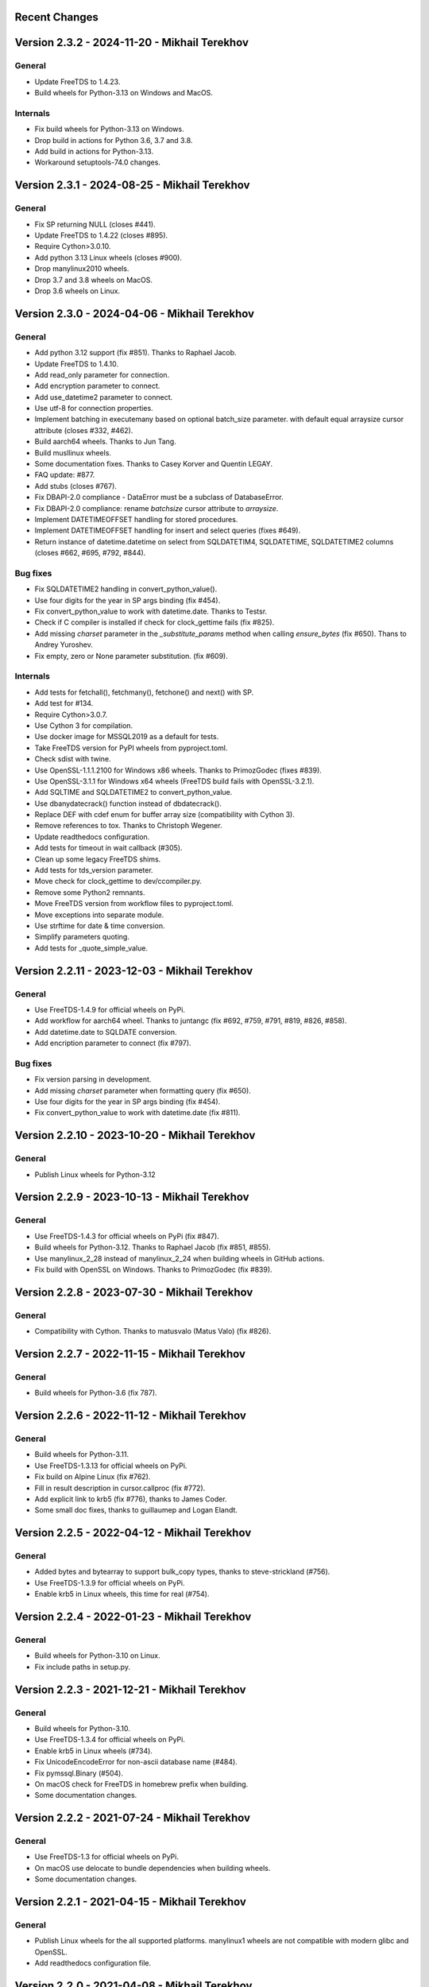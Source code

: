 Recent Changes
==============

Version 2.3.2 - 2024-11-20 - Mikhail Terekhov
=============================================

General
-------

- Update FreeTDS to 1.4.23.
- Build wheels for Python-3.13 on Windows and MacOS.

Internals
---------

- Fix build wheels for Python-3.13 on Windows.
- Drop build in actions for Python 3.6, 3.7 and 3.8.
- Add build in actions for Python-3.13.
- Workaround setuptools-74.0 changes.


Version 2.3.1 - 2024-08-25 - Mikhail Terekhov
=============================================

General
-------

- Fix SP returning NULL (closes #441).
- Update FreeTDS to 1.4.22 (closes #895).
- Require Cython>3.0.10.
- Add python 3.13 Linux wheels (closes #900).
- Drop manylinux2010 wheels.
- Drop 3.7 and 3.8 wheels on MacOS.
- Drop 3.6 wheels on Linux.

Version 2.3.0 - 2024-04-06 - Mikhail Terekhov
=============================================

General
-------

- Add python 3.12 support (fix #851). Thanks to Raphael Jacob.
- Update FreeTDS to 1.4.10.
- Add read_only parameter for connection.
- Add encryption parameter to connect.
- Add use_datetime2 parameter to connect.
- Use utf-8 for connection properties.
- Implement batching in executemany based on optional batch_size parameter.
  with default equal arraysize cursor attribute (closes #332, #462).
- Build aarch64 wheels. Thanks to Jun Tang.
- Build musllinux wheels.
- Some documentation fixes. Thanks to Casey Korver and Quentin LEGAY.
- FAQ update: #877.
- Add stubs  (closes #767).
- Fix DBAPI-2.0 compliance - DataError must be a subclass of DatabaseError.
- Fix DBAPI-2.0 compliance: rename `batchsize` cursor attribute to `arraysize`.
- Implement DATETIMEOFFSET handling for stored procedures.
- Implement DATETIMEOFFSET handling for insert and select queries (fixes #649).
- Return instance of datetime.datetime on select from SQLDATETIM4, SQLDATETIME, SQLDATETIME2 columns (closes #662, #695, #792, #844).

Bug fixes
---------

- Fix SQLDATETIME2 handling in convert_python_value().
- Use four digits for the year in SP args binding (fix #454).
- Fix convert_python_value to work with datetime.date. Thanks to Testsr.
- Check if C compiler is installed if check for clock_gettime fails (fix #825).
- Add missing `charset` parameter in the `_substitute_params` method when
  calling `ensure_bytes` (fix #650). Thans to Andrey Yuroshev.
- Fix empty, zero or None parameter substitution. (fix #609).

Internals
---------

- Add tests for fetchall(), fetchmany(), fetchone() and next() with SP.
- Add test for #134.
- Require Cython>3.0.7.
- Use Cython 3 for compilation.
- Use docker image for MSSQL2019 as a default for tests.
- Take FreeTDS version for PyPI wheels from pyproject.toml.
- Check sdist with twine.
- Use OpenSSL-1.1.1.2100 for Windows x86 wheels. Thanks to PrimozGodec (fixes #839).
- Use OpenSSL-3.1.1 for Windows x64 wheels (FreeTDS build fails with OpenSSL-3.2.1).
- Add SQLTIME and SQLDATETIME2 to convert_python_value.
- Use dbanydatecrack() function instead of dbdatecrack().
- Replace DEF with cdef enum for buffer array size (compatibility with Cython 3).
- Remove references to tox. Thanks to Christoph Wegener.
- Update readthedocs configuration.
- Add tests for timeout in wait callback (#305).
- Clean up some legacy FreeTDS shims.
- Add tests for tds_version parameter.
- Move check for clock_gettime to dev/ccompiler.py.
- Remove some Python2 remnants.
- Move FreeTDS version from workflow files to pyproject.toml.
- Move exceptions into separate module.
- Use strftime for date & time conversion.
- Simplify parameters quoting.
- Add tests for _quote_simple_value.

Version 2.2.11 - 2023-12-03  - Mikhail Terekhov
===============================================

General
-------

- Use FreeTDS-1.4.9 for official wheels on PyPi.
- Add workflow for aarch64 wheel. Thanks to juntangc (fix #692, #759, #791, #819, #826, #858).
- Add datetime.date to SQLDATE conversion.
- Add encription parameter to connect (fix  #797).

Bug fixes
---------

- Fix version parsing in development.
- Add missing `charset` parameter when formatting query (fix #650).
- Use four digits for the year in SP args binding (fix #454).
- Fix convert_python_value to work with datetime.date (fix #811).

Version 2.2.10 - 2023-10-20  - Mikhail Terekhov
===============================================

General
-------

- Publish Linux wheels for Python-3.12

Version 2.2.9 - 2023-10-13  - Mikhail Terekhov
==============================================

General
-------

- Use FreeTDS-1.4.3 for official wheels on PyPi (fix #847).
- Build wheels for Python-3.12. Thanks to Raphael Jacob (fix #851, #855).
- Use manylinux_2_28 instead of manylinux_2_24 when building wheels in GitHub actions.
- Fix build with OpenSSL on Windows. Thanks to PrimozGodec (fix #839).


Version 2.2.8 - 2023-07-30  - Mikhail Terekhov
==============================================

General
-------

- Compatibility with Cython. Thanks to matusvalo (Matus Valo) (fix #826).

Version 2.2.7 - 2022-11-15  - Mikhail Terekhov
==============================================

General
-------

- Build wheels for Python-3.6 (fix 787).

Version 2.2.6 - 2022-11-12  - Mikhail Terekhov
==============================================

General
-------

- Build wheels for Python-3.11.
- Use FreeTDS-1.3.13 for official wheels on PyPi.
- Fix build on Alpine Linux (fix #762).
- Fill in result description in cursor.callproc (fix #772).
- Add explicit link to krb5 (fix #776), thanks to James Coder.
- Some small doc fixes, thanks to guillaumep and Logan Elandt.

Version 2.2.5 - 2022-04-12  - Mikhail Terekhov
==============================================

General
-------

- Added bytes and bytearray to support bulk_copy types, thanks to steve-strickland (#756).
- Use FreeTDS-1.3.9 for official wheels on PyPi.
- Enable krb5 in Linux wheels, this time for real (#754).

Version 2.2.4 - 2022-01-23 - Mikhail Terekhov
=============================================

General
-------

- Build wheels for Python-3.10 on Linux.
- Fix include paths in setup.py.

Version 2.2.3 - 2021-12-21 - Mikhail Terekhov
=============================================

General
-------

- Build wheels for Python-3.10.
- Use FreeTDS-1.3.4 for official wheels on PyPi.
- Enable krb5 in Linux wheels (#734).
- Fix UnicodeEncodeError for non-ascii database name (#484).
- Fix pymssql.Binary (#504).
- On macOS check for FreeTDS in homebrew prefix when building.
- Some documentation changes.


Version 2.2.2 - 2021-07-24 - Mikhail Terekhov
=============================================

General
-------

- Use FreeTDS-1.3 for official wheels on PyPi.
- On macOS use delocate to bundle dependencies when building wheels.
- Some documentation changes.


Version 2.2.1 - 2021-04-15 - Mikhail Terekhov
=============================================

General
-------

- Publish Linux wheels for the all supported platforms.
  manylinux1 wheels are not compatible with modern glibc and OpenSSL.
- Add readthedocs configuration file.


Version 2.2.0 - 2021-04-08 - Mikhail Terekhov
=============================================

General
-------

- Add Python-3.9 to the build and test matrix.
- Drop support for Python2 and Python3 < 3.6.
- Use FreeTDS-1.2.18 for official wheels on PyPi.

Features
--------

- Support bulk copy (#279). Thanks to Simon.StJG (PR-689).
- Wheels on PyPI link FreeTDS statically.
- Wheels on PyPI linked against OpenSSL.
- Convert pymssql to a package. **Potential compatibility issue:** projects using
  low level *_mssql* module need to import it from *pymssql* first.

Bug fixes
---------

- Fixed a deadlock caused by a missing release of GIL (#540), thanks to
  filip.stefanak (PR-541) and Juraj Bubniak (PR-683).
- Prevents memory leak on login failure. Thanks to caogtaa and Simon.StJG (PR-690).
- Fix check for TDS version (#652 and #669).
- Documentation fixes. Thanks to Simon Biggs, Shane Kimble, Simon.StJG and Dale Evans.

Internals
---------

- Introduce script dev/build.py to build FreeTDS and pymssql wheels.
- Simplify setup.py, introduce environment variables to select FreeTDS includes
  and libraries.



Version 2.1.5 - 2020-09-17 - Mikhail Terekhov
=============================================

General
-------

- Revert deprecation

- Support Python-3.8. Update tests for Python-3.8 compatibility.

- Use correct language level for building Cython extension.

- Fix FreeTDS version checks. Add check for version 7.4.

- Use Github Actions for building wheels for Linux, macOS and Windows.

- Drop bundled FreeTDS-0.95 binaries.

- Unless some critical bug is discovered, this will be the last release with Python2
  support.


Version 2.1.4 - 2018-08-28 - Alex Hagerman
==========================================

General
-------

- Drop support for versions of FreeTDS older than 0.91.

- Add Python 3.7 support

- Drop Python 3.3 support

Features
--------

- Support for new in SQL Server 2008 ``DATE``, ``TIME`` and ``DATETIME2`` data
  types (GH-156). The following conditions need to be additionally met so
  values of these column types can be returned from the database as their
  native corresponding Python data types instead of as strings:

  * Underlying FreeTDS must be 0.95 or newer.
  * TDS protocol version in use must be 7.3 or newer.

  Thanks Ed Avis for the implementation. (GH-331)

Bug fixes
---------

- Fix ``tds_version``  ``_mssql`` connection property value for TDS version.
  7.1 is actually 7.1 and not 8.0.

Version 2.1.3 - 2016-06-22 - Ramiro Morales
===========================================

- We now publish Linux PEP 513 manylinux wheels on PyPI.
- Windows official binaries: Rollback changes to Windows binaries we had
  implemented in pymssql 2.1.2; go back to using:

  * A statically linked version of FreeTDS (v0.95.95)
  * No SSL support

Version 2.1.2 - 2016-02-10 - Ramiro Morales
===========================================

.. attention:: Windows users: You need to download and install additional DLLs

    pymssql version 2.1.2 includes a change in the official Windows binaries:
    FreeTDS isn't statically linked as it happened up to release 2.1.1, as that
    FreeTDS copy lacked SSL support.

    Please see http://pymssql.org/en/latest/freetds.html#windows for futher
    details.

    We are trying to find a balance between security and convenience and will
    be evaluating the situation for future releases. Your feedback is greatly
    welcome.

Features
--------

- Add ability to set TDS protocol version from pymssql when connecting to SQL
  Server. For the remaining pymssql 2.1.x releases its default value will be 7.1
  (GH-323)

- Add Dockerfile and a Docker image and instructions on how to use it (GH-258).
  This could be a convenient way to use pymssql without having to build stuff.
  See http://pymssql.readthedocs.org/en/latest/intro.html#docker
  Thanks Marc Abramowitz.

- Floating point values are now accepted as Stored Procedure arguments
  (GH-287). Thanks Runzhou Li (Leo) for the report and Bill Adams for the
  implementation.

- Send pymssql version in the appname TDS protocol login record field when the
  application doesn't provide one (GH-354)

Bug fixes
---------

- Fix a couple of very common causes of segmentation faults in presence of
  network a partition between a pymssql-based app and SQL Server (GH-147,
  GH-271) Thanks Marc Abramowitz. See also GH-373.

- Fix failures and inconsistencies in query parameter interpolation when
  UTF-8-encoded literals are present (GH-185). Thanks Bill Adams. Also, GH-291.

- Fix ``login_timeout`` parameter of ``pymssql.connect()`` (GH-318)

- Fixed some cases of ``cursor.rowcont`` having a -1 value after iterating
  over the value returned by pymssql cursor ``fetchmany()`` and ``fetchone()``
  methods (GH-141)

- Remove automatic treatment of string literals passed in queries that start
  with ``'0x'`` as hexadecimal values (GH-286)

- Fix build fatal error when using Cython >= 0.22 (GH-311)

Internals
---------

- Add Appveyor hosted CI setup for running tests on Windows (GH-347)

- Travis CI: Use newer, faster, container-based infrastructure. Also, test
  against more than one FreeTDS version.

- Make it possible to build official release files (sdist, wheels) on Travis &
  AppVeyor.

Version 2.1.1 - 2014-11-25 - Ramiro Morales
===========================================

Features
--------

- Custom message handlers (GH-139)

  The DB-Library API includes a callback mechanism so applications can provide
  functions known as *message handlers* that get passed informative messages
  sent by the server which then can be logged, shown to the user, etc.

  ``_mssql`` now allows you to install your own *message handlers* written in
  Python. See the ``_msssql`` examples and reference sections of the
  documentation for more details.

  Thanks Marc Abramowitz.

- Compatibility with Azure

  It is now possible to transparently connect to `SQL Server instances`_
  accessible as part of the Azure_ cloud services.

  .. note:: If you need to connect to Azure make sure you use FreeTDS 0.91 or
            newer.

- Customizable per-connection initialization SQL clauses (both in ``pymssql``
  and ``_mssql``) (GH-97)

  It is now possible to customize the SQL statements sent right after the
  connection is established (e.g. ``'SET ANSI_NULLS ON;'``). Previously
  it was a hard-coded list of queries. See the ``_mssql.MSSQLConnection``
  documentation for more details.

  Thanks Marc Abramowitz.

- Added ability to handle instances of ``uuid.UUID`` passed as parameters for
  SQL queries both in ``pymssql`` and ``_mssql``. (GH-209)

  Thanks Marat Mavlyutov.

- Allow using `SQL Server autocommit mode`_ from ``pymssql`` at connection
  opening time. This allows e.g. DDL statements like ``DROP DATABASE`` to be
  executed. (GH-210)

  Thanks Marat Mavlyutov.

- Documentation: Explicitly mention minimum versions supported of Python (2.6)
  and SQL Server (2005).

- Incremental enhancements to the documentation.

.. _SQL Server instances: http://www.windowsazure.com/en-us/services/sql-database/
.. _Azure: https://www.windowsazure.com/
.. _SQL Server autocommit mode: http://msdn.microsoft.com/en-us/library/ms187878%28v=sql.105%29.aspx

Bug fixes
---------

- Handle errors when calling Stored Procedures via the ``.callproc()`` pymssql
  cursor method. Now it will raise a DB-API ``DatabaseException``; previously
  it allowed a ``_mssql.MSSQLDatabaseException`` exception to surface.

- Fixes in ``tds_version`` ``_mssql`` connections property value

  Made it work with TDS protocol version 7.2. (GH-211)

  The value returned for TDS version 7.1 is still 8.0 for backward
  compatibility (this is because such feature got added in times when
  Microsoft documentation labeled the two protocol versions that followed 7.0
  as 8.0 and 9.0; later it changed them to 7.1 and 7.2 respectively) and will
  be corrected in a future release (2.2).

- PEP 249 compliance (GH-251)

  Added type constructors to increase compatibility with other libraries.

  Thanks Aymeric Augustin.

- pymssql: Made handling of integer SP params more robust (GH-237)

- Check lower bound value when convering integer values from to Python to SQL
  (GH-238)

Internals
---------

- Completed migration of the test suite from nose to py.test.

- Added a few more test cases to our suite.

- Tests: Modified a couple of test cases so the full suite can be run against
  SQL Server 2005.

- Added testing of successful build of documentation to Travis CI script.

- Build process: Cleanup intermediate and ad-hoc anciliary files (GH-231,
  GH-273)

- setup.py: Fixed handling of release tarballs contents so no extraneous files
  are shipped and the documentation tree is actually included. Also, removed
  unused code.

Version 2.1.0 - 2014-02-25 - `Marc Abramowitz <http://marc-abramowitz.com/>`_
=============================================================================

Features
--------

- Sphinx-based documentation (GH-149)

  Read it online at http://pymssql.org/

  Thanks, Ramiro Morales!

  See:

  * https://github.com/pymssql/pymssql/pull/149
  * https://github.com/pymssql/pymssql/pull/162
  * https://github.com/pymssql/pymssql/pull/164
  * https://github.com/pymssql/pymssql/pull/165
  * https://github.com/pymssql/pymssql/pull/166
  * https://github.com/pymssql/pymssql/pull/167
  * https://github.com/pymssql/pymssql/pull/169
  * https://github.com/pymssql/pymssql/pull/174
  * https://github.com/pymssql/pymssql/pull/175

- "Green" support (GH-135)

  Lets you use pymssql with cooperative multi-tasking systems like
  gevent and have pymssql call a callback when it is waiting for a
  response from the server. You can set this callback to yield to
  another greenlet, coroutine, etc. For example, for gevent, you could
  do::

      def wait_callback(read_fileno):
          gevent.socket.wait_read(read_fileno)

      pymssql.set_wait_callback(wait_callback)

  The above is useful if you're say, running a gunicorn server with the
  gevent worker. With this callback in place, when you send a query to
  SQL server and are waiting for a response, you can yield to other
  greenlets and process other requests. This is super useful when you
  have high concurrency and/or slow database queries and lets you use
  less gunicorn worker processes and still handle high concurrency.

  See https://github.com/pymssql/pymssql/pull/135

- Better error messages.

  E.g.: For a connection failure, instead of:

      pymssql.OperationalError: (20009, 'Net-Lib error during Connection
      refused')

  the dberrstr is also included, resulting in:

      pymssql.OperationalError: (20009, 'DB-Lib error message 20009,
      severity 9:\nUnable to connect: Adaptive Server is unavailable or
      does not exist\nNet-Lib error during Connection refused\n')

  See:
  * https://github.com/pymssql/pymssql/pull/151

  In the area of error messages, we also made this change:

  execute: Raise ColumnsWithoutNamesError when as_dict=True and missing
  column names (GH-160)

  because the previous behavior was very confusing; instead of raising
  an exception, we would just return row dicts with those columns
  missing. This prompted at least one question on the mailing list
  (https://groups.google.com/forum/?fromgroups#!topic/pymssql/JoZpmNZFtxM),
  so we thought it was better to handle this explicitly by raising an
  exception, so the user would understand what went wrong.

  See:
  * https://github.com/pymssql/pymssql/pull/160
  * https://github.com/pymssql/pymssql/pull/168

- Performance improvements

  You are most likely to notice a difference from these when you are
  fetching a large number of rows.

  * Reworked row fetching (GH-159)

    There was a rather large amount of type conversion occuring when
    fetching a row from pymssql. The number of conversions required have
    been cut down significantly with these changes.
    Thanks Damien, Churchill!

    See:
    * https://github.com/pymssql/pymssql/pull/158
    * https://github.com/pymssql/pymssql/pull/159

  * Modify get_row() to use the CPython tuple API (GH-178)

    This drops the previous method of building up a row tuple and switches
    to using the CPython API, which allows you to create a correctly sized
    tuple at the beginning and simply fill it in. This appears to offer
    around a 10% boost when fetching rows from a table where the data is
    already in memory.
    Thanks Damien, Churchill!

    See:
    * https://github.com/pymssql/pymssql/pull/178

- MSSQLConnection: Add `with` (context manager) support (GH-171)

  This adds `with` statement support for MSSQLConnection in the `_mssql`
  module -- e.g.::

      with mssqlconn() as conn:
          conn.execute_query("SELECT @@version AS version")

  We already have `with` statement support for the `pymssql` module.
  See:

  * https://github.com/pymssql/pymssql/pull/171

- Allow passing in binary data (GH-179)

  Use the bytesarray type added in Python 2.6 to signify that this is
  binary data and to quote it accordingly. Also modify the handling of
  str/bytes types checking the first 2 characters for b'0x' and insert
  that as binary data.
  See:

  * https://github.com/pymssql/pymssql/pull/179

- Add support for binding uuid.UUID instances to stored procedures input
  params (GH-143)
  Thanks, Ramiro Morales!

  See:
  * https://github.com/pymssql/pymssql/pull/143
  * https://github.com/pymssql/pymssql/commit/1689c83878304f735eb38b1c63c31e210b028ea7

- The version number is now stored in one place, in pymssql_version.h
  This makes it easier to update the version number and not forget any
  places, like I did with pymssql 2.0.1

  * See https://github.com/pymssql/pymssql/commit/fd317df65fa62691c2af377e4661defb721b2699

- Improved support for using py.test as test runner (GH-183)

  * See: https://github.com/pymssql/pymssql/pull/183

- Improved PEP-8 and pylint compliance

Bug Fixes
---------

- GH-142 ("Change how ``*.pyx`` files are included in package") - this
  should prevent pymssql.pyx and _mssql.pyx from getting copied into the
  root of your virtualenv. Thanks, @Arfrever!

  * See: https://github.com/pymssql/pymssql/issues/142

- GH-145 ("Prevent error string growing with repeated failed connection
  attempts.")

  See:

  * https://github.com/pymssql/pymssql/issues/145
  * https://github.com/pymssql/pymssql/pull/146

- GH-151 ("err_handler: Don't clobber dberrstr with oserrstr")

  * https://github.com/pymssql/pymssql/pull/151

- GH-152 ("_mssql.pyx: Zero init global last_msg_* vars")
  See: https://github.com/pymssql/pymssql/pull/152

- GH-177 ("binary columns sometimes are processed as varchar")
  Better mechanism for pymssql to detect that user is passing binary
  data.

  See: https://github.com/pymssql/pymssql/issues/177

- buffer overflow fix (GH-182)

  * See: https://github.com/pymssql/pymssql/pull/181
  * See: https://github.com/pymssql/pymssql/pull/182

- Return uniqueidentifer columns as uuid.UUID objects on Python 3


See `ChangeLog.old`_ for older history...

.. _PyPI: https://pypi.python.org/pypi/pymssql/2.0.0
.. _Travis CI: https://travis-ci.org/pymssql/pymssql
.. _Cython: http://cython.org/
.. _ChangeLog.old: https://github.com/pymssql/pymssql/blob/master/ChangeLog.old
